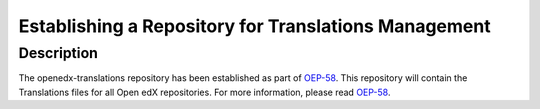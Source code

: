 Establishing a Repository for Translations Management
#####################################################

Description
***********
The openedx-translations repository has been established as part of `OEP-58`_. This
repository will contain the Translations files for all Open edX repositories. For more
information, please read `OEP-58`_.

.. _OEP-58: https://open-edx-proposals.readthedocs.io/en/latest/architectural-decisions/oep-0058-arch-translations-management.html

